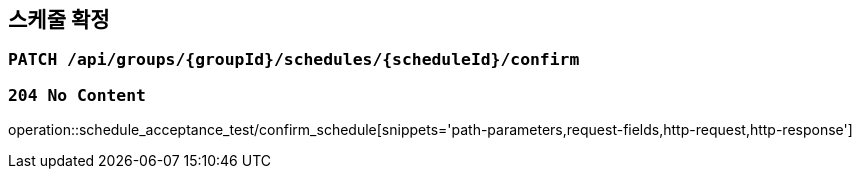 == 스케줄 확정

=== `PATCH /api/groups/{groupId}/schedules/{scheduleId}/confirm`

=== `204 No Content`

operation::schedule_acceptance_test/confirm_schedule[snippets='path-parameters,request-fields,http-request,http-response']
